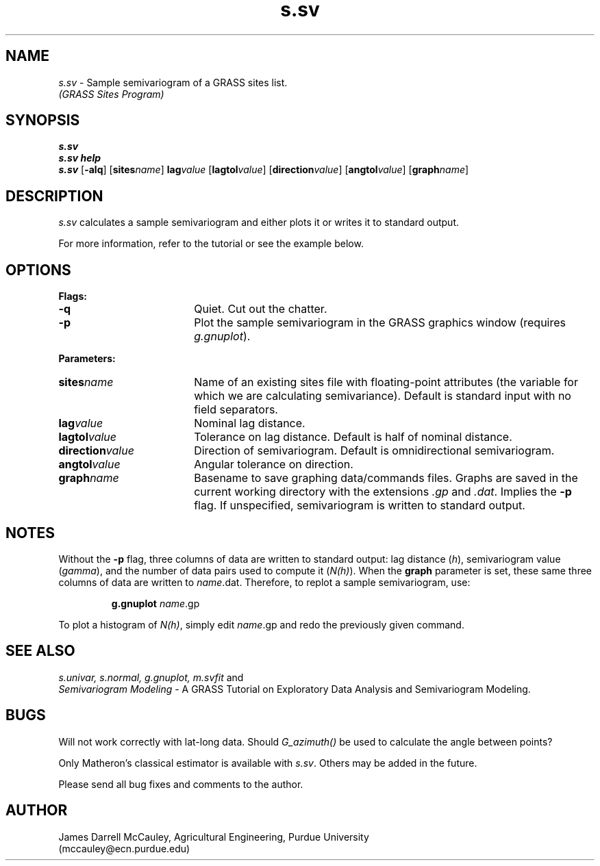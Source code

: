 .TH s.sv
.SH NAME
\fIs.sv\fR \- Sample semivariogram of a GRASS sites list.
.br
.I (GRASS Sites Program)
.SH SYNOPSIS
\fBs.sv\fR
.br
\fBs.sv help\fR
.br
\fBs.sv\fR [\fB-alq\fR] 
[\fBsites\*=\fIname\fR]
\fBlag\*=\fIvalue\fR 
[\fBlagtol\*=\fIvalue\fR] 
[\fBdirection\*=\fIvalue\fR] 
[\fBangtol\*=\fIvalue\fR] 
[\fBgraph\*=\fIname\fR] 
.SH DESCRIPTION
\fIs.sv\fR calculates a sample semivariogram and either plots
it or writes it to standard output.
.LP
For more information, refer to the tutorial or see
the example below.
.SH OPTIONS
\fBFlags:\fR
.IP \fB-q\fR 18
Quiet. Cut out the chatter.
.IP \fB-p\fR 18
Plot the sample semivariogram in the GRASS graphics window
(requires \fIg.gnuplot\fR).
.LP
\fBParameters:\fR
.IP \fBsites\*=\fIname\fR 18
Name of an existing sites file with floating-point
attributes (the variable for which we are calculating semivariance). 
Default is standard input with no field separators. 
.IP \fBlag\*=\fIvalue\fR 18
Nominal lag distance.
.IP \fBlagtol\*=\fIvalue\fR 18
Tolerance on lag distance. Default is half of nominal distance.
.IP \fBdirection\*=\fIvalue\fR 18
Direction of semivariogram. Default is omnidirectional semivariogram.
.IP \fBangtol\*=\fIvalue\fR 18
Angular tolerance on direction.
.IP \fBgraph\*=\fIname\fR 18
Basename to save graphing data/commands files.
Graphs are saved in the current working directory with
the extensions \fI.gp\fR and \fI.dat\fR. Implies
the \fB-p\fR flag. If unspecified, semivariogram is
written to standard output.
.LP
.SH NOTES
Without the \fB-p\fR flag, three columns of
data are written to standard output: lag distance (\fIh\fR),
semivariogram value (\fIgamma\fR), and the number of data pairs
used to compute it (\fIN(h)\fR). When the \fBgraph\fR parameter
is set, these same three columns of data are
written to \fIname\fR.dat. Therefore, to replot
a sample semivariogram, use:
.LP
.RS
\fBg.gnuplot \fIname\fR.gp
.RE
.LP
To plot a histogram of \fIN(h)\fR, simply edit \fIname\fR.gp
and redo the previously given command.
.SH SEE ALSO
.I s.univar,
.I s.normal,
.I g.gnuplot,
.I m.svfit 
and
.br
\fISemivariogram Modeling\fR \-
A GRASS Tutorial on Exploratory
Data Analysis and Semivariogram Modeling.
.SH BUGS
Will not work correctly with lat-long data. 
Should \fIG_azimuth()\fR be used to
calculate the angle between points?
.LP
Only Matheron's classical estimator is available with \fIs.sv\fR.
Others may be added in the future.
.LP
Please send all bug fixes and comments to the author.
.SH AUTHOR
James Darrell McCauley, Agricultural Engineering, Purdue University 
.if n .br 
(mccauley@ecn.purdue.edu)
